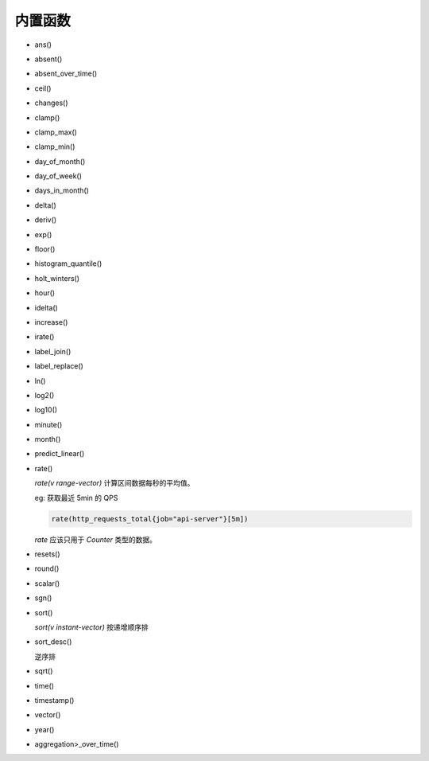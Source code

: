 内置函数
========

- ans()

- absent()

- absent_over_time()

- ceil()

- changes()

- clamp()

- clamp_max()

- clamp_min()

- day_of_month()

- day_of_week()

- days_in_month()

- delta()

- deriv()

- exp()

- floor()

- histogram_quantile()

- holt_winters()

- hour()

- idelta()

- increase()

- irate()

- label_join()

- label_replace()

- ln()

- log2()

- log10()

- minute()

- month()

- predict_linear()

- rate()

  `rate(v range-vector)` 计算区间数据每秒的平均值。

  eg: 获取最近 5min 的 QPS

  .. code-block::

     rate(http_requests_total{job="api-server"}[5m])

  `rate` 应该只用于 `Counter` 类型的数据。

- resets()

- round()

- scalar()

- sgn()

- sort()

  `sort(v instant-vector)` 按递增顺序排

- sort_desc()

  逆序排

- sqrt()

- time()

- timestamp()

- vector()

- year()

- aggregation>_over_time()